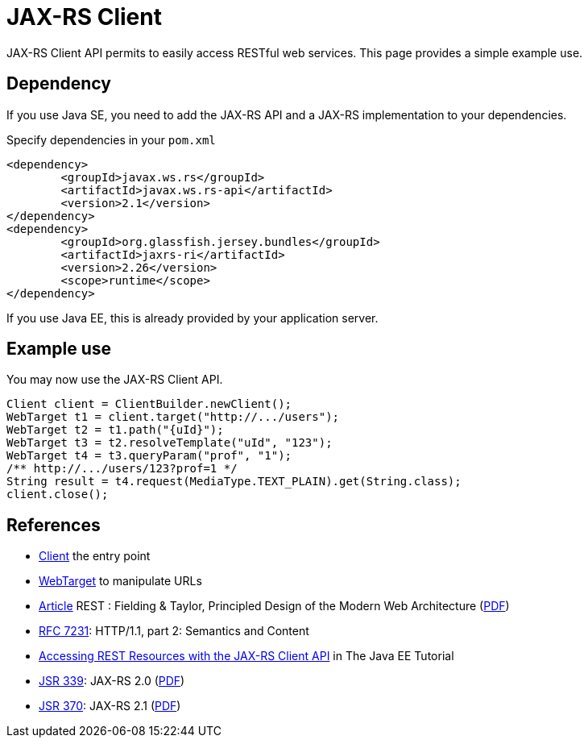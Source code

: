 = JAX-RS Client

JAX-RS Client API permits to easily access RESTful web services. This page provides a simple example use.

== Dependency
If you use Java SE, you need to add the JAX-RS API and a JAX-RS implementation to your dependencies.

.Specify dependencies in your `pom.xml`
[source,xml]
----
<dependency>
	<groupId>javax.ws.rs</groupId>
	<artifactId>javax.ws.rs-api</artifactId>
	<version>2.1</version>
</dependency>
<dependency>
	<groupId>org.glassfish.jersey.bundles</groupId>
	<artifactId>jaxrs-ri</artifactId>
	<version>2.26</version>
	<scope>runtime</scope>
</dependency>
----

If you use Java EE, this is already provided by your application server.

== Example use
You may now use the JAX-RS Client API.

[source,java]
----
Client client = ClientBuilder.newClient();
WebTarget t1 = client.target("http://.../users");
WebTarget t2 = t1.path("{uId}");
WebTarget t3 = t2.resolveTemplate("uId", "123");
WebTarget t4 = t3.queryParam("prof", "1");
/** http://.../users/123?prof=1 */
String result = t4.request(MediaType.TEXT_PLAIN).get(String.class);
client.close();
----

== References
* https://docs.oracle.com/javaee/7/api/javax/ws/rs/client/Client.html[Client] the entry point
* https://docs.oracle.com/javaee/7/api/javax/ws/rs/client/WebTarget.html[WebTarget] to manipulate URLs
* http://doi.org/10.1145/337180.337228[Article] REST : Fielding & Taylor, Principled Design of the Modern Web Architecture (https://www.ics.uci.edu/~fielding/pubs/webarch_icse2000.pdf[PDF])
* http://www.w3.org/Protocols/[RFC 7231]: HTTP/1.1, part 2: Semantics and Content
* http://docs.oracle.com/javaee/7/tutorial/jaxrs-client.htm[Accessing REST Resources with the JAX-RS Client API] in The Java EE Tutorial
* https://jcp.org/en/jsr/detail?id=339[JSR 339]: JAX-RS 2.0 (http://download.oracle.com/otn-pub/jcp/jaxrs-2_0_rev_A-mrel-eval-spec/jsr339-jaxrs-2.0-final-spec.pdf[PDF])
* https://jcp.org/en/jsr/detail?id=370[JSR 370]: JAX-RS 2.1 (http://download.oracle.com/otn-pub/jcp/jaxrs-2_1-final-eval-spec/jaxrs-2_1-final-spec.pdf[PDF])

